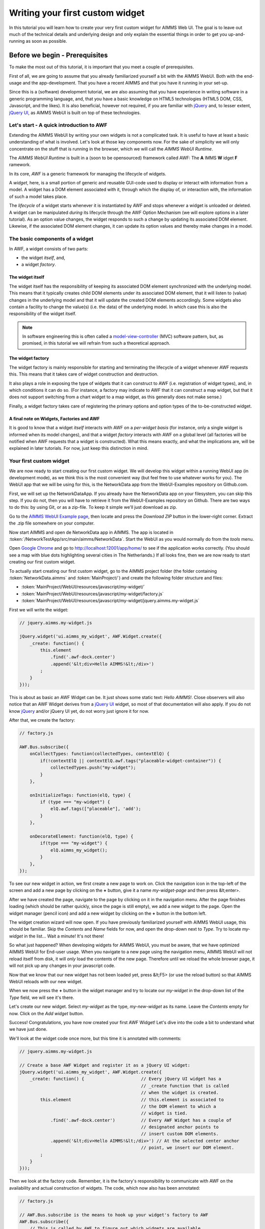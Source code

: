 Writing your first custom widget
================================

In this tutorial you will learn how to create your very first custom widget for AIMMS Web UI.
The goal is to leave out much of the technical details and underlying design and only explain the
essential things in order to get you up-and-running as soon as possible.

Before we begin - Prerequisites
-------------------------------

To make the most out of this tutorial, it is important that you meet a couple of prerequisites.

First of all, we are going to assume that you already familiarized yourself a bit with the AIMMS WebUI.
Both with the end-usage and the app-development. That you have a recent AIMMS and that you have it
running in your set-up.

Since this is a (software) development tutorial, we are also assuming that you have experience in writing
software in a generic programming language, and, that you have a basic knowledge on HTML5 technologies
(HTML5 DOM, CSS, Javascript, and the likes). It is also beneficial, however not required, if you are
familiar with `jQuery <http://jquery.org>`_ and, to lesser extent,
`jQuery UI <https://jqueryui.com/>`_, as AIMMS WebUI is built on top of these technologies.

Let's start - A quick introduction to AWF
+++++++++++++++++++++++++++++++++++++++++

Extending the AIMMS WebUI by writing your own widgets is not a complicated task. It is useful to have at least a basic understanding of what is involved. Let's look at those key components now. For the sake of simplicity we will only concentrate on the stuff that is running in the browser, which we will call
the *AIMMS WebUI Runtime*.

The *AIMMS WebUI Runtime* is built in a (soon to be opensourced) framework called AWF: The **A** IMMS **W** idget **F** ramework.

In its core, *AWF* is a generic framework for managing the lifecycle of widgets.

A *widget*, here, is a small portion of generic and reusable GUI-code used to display or interact 
with information from a model. A widget has a DOM element associated with it, through which the display of, or interaction with, the information of
such a model takes place.

The *lifecycle* of a widget starts whenever it is instantiated by AWF and stops whenever a widget
is unloaded or deleted. A widget can be manipulated *during* its lifecycle through the AWF Option
Mechanism (we will explore options in a later tutorial). As an option value changes, the widget responds to
such a change by updating its associated DOM element. Likewise, if the associated DOM element changes, it
can update its option values and thereby make changes in a model.

The basic components of a widget
++++++++++++++++++++++++++++++++

In AWF, a widget consists of two parts:
 
* the widget *itself*, and,
* a widget *factory*.
 
The widget itself
^^^^^^^^^^^^^^^^^

The widget itself has the responsibility of keeping its associated DOM element synchronized with the underlying
model. This means that it typically creates child DOM elements under its associated DOM element, that it will
listen to (value) changes in the underlying model and that it will update the created DOM elements accordingly.
Some widgets also contain a facility to change the value(s) (i.e. the data) of the underlying model. In which
case this is also the responsibility of the widget itself.

.. note::

    In software engineering this is often called a `model-view-controller <http://en.wikipedia.org/wiki/Model%E2%80%93view%E2%80%93controller>`_ (MVC) software pattern, but, as promised, in this tutorial we will refrain from such a theoretical approach.
    
The widget factory
^^^^^^^^^^^^^^^^^^

The widget factory is mainly responsible for starting and terminating the lifecycle of a widget whenever AWF
requests this. This means that it takes care of widget construction and destruction.

It also plays a role in exposing the type of widgets that it can construct to AWF (i.e. registration of widget
types), and, in which conditions it can do so. (For instance, a factory may indicate to AWF that it can construct
a map widget, but that it does not support switching from a chart widget to a map widget, as this generally
does not make sense.)

Finally, a widget factory takes care of registering the primary options and option types of the to-be-constructed 
widget.

A final note on Widgets, Factories and AWF
^^^^^^^^^^^^^^^^^^^^^^^^^^^^^^^^^^^^^^^^^^

It is good to know that a widget *itself* interacts with AWF on a *per-widget basis* (for instance,
only a single widget is informed when its model changes), and that a widget *factory* interacts with AWF
on a global level (all factories will be notified when AWF requests that a widget is constructed).
What this means exactly, and what the implications are, will be explained in later tutorials. For now, just keep
this distinction in mind.

Your first custom widget
++++++++++++++++++++++++

We are now ready to start creating our first custom widget. We will develop this widget within a running
WebUI app (in development mode), as we think this is the most convenient way (but feel free to use whatever
works for you). The WebUI app that we will be using for this, is the NetworkData app from the WebUI-Examples
repository on Github.com.

First, we will set up the NetworkDataApp. If you already have the NetworkData app on your filesystem, you
can skip this step. If you do not, then you will have to retrieve it from the WebUI-Examples repository
on Github. There are two ways to do this: by using Git, or as a zip-file. To keep it simple we'll just
download as zip.

Go to the `AIMMS WebUI Example page <https://github.com/aimms/WebUI-Examples>`_, then
locate and press the *Download ZIP* button in the lower-right corner. Extract the .zip file somewhere
on your computer.

Now start AIMMS and open de NetworkData app in AIMMS. The app is located in
:token:`/NetworkTestApp/src/main/aimms/NetworkData`. 
Start the WebUI as you would normally do from the *tools* menu.
    
Open `Google Chrome <http://www.google.com/chrome/>`_ and go to
`http://localhost:12001/app/home/ <http://localhost:12001/app/home/>`_ to see if the application
works correctly. (You should see a map with blue dots highlighting several cities in The Netherlands.) If all
looks fine, then we are now ready to start creating our first custom widget.

To actually start creating our first custom widget, go to the AIMMS project folder (the folder containing
:token:`NetworkData.aimms` and :token:`MainProject/`) and create the following folder structure and files:

* :token:`MainProject/WebUI/resources/javascript/my-widget/`
* :token:`MainProject/WebUI/resources/javascript/my-widget/factory.js`
* :token:`MainProject/WebUI/resources/javascript/my-widget/jquery.aimms.my-widget.js`

First we will write the widget:

.. code-block:: javascript       

    // jquery.aimms.my-widget.js
    
    jQuery.widget('ui.aimms_my_widget', AWF.Widget.create({
        _create: function() {
            this.element
                .find('.awf-dock.center')
                .append('&lt;div>Hello AIMMS!&lt;/div>')
            ;
        }
    }));

This is about as basic an AWF Widget can be. It just shows some static text: *Hello AIMMS!*. Close
observers will also notice that an AWF Widget derives from a `jQuery UI <http://jqueryui.com/>`_ 
widget, so most of that documentation will also apply. If you do not know
`jQuery <https://jquery.org/>`_ and/or jQuery UI yet, do not worry just ignore it for now.

After that, we create the factory:

.. code-block:: javascript

    // factory.js

    AWF.Bus.subscribe({
        onCollectTypes: function(collectedTypes, contextElQ) {
            if(!contextElQ || contextElQ.awf.tags("placeable-widget-container")) {
                collectedTypes.push("my-widget");
            }
        },

        onInitializeTags: function(elQ, type) {
            if (type === "my-widget") {
                elQ.awf.tags(["placeable"], 'add');
            }
        },

        onDecorateElement: function(elQ, type) {
            if(type === "my-widget") {
                elQ.aimms_my_widget();
            }
        },
    });

To see our new widget in action, we first create a new page to work on. Click the navigation icon in the top-left
of the screen and add a new page by clicking on the **+** button, give it a name *my-widget-page*
and then press &lt;enter>.
 
After we have created the page, navigate to the page by clicking on it in the navigation menu. After the page
finishes loading (which should be rather quickly, since the page is still empty), we add a new widget to the page.
Open the widget manager (pencil icon) and add a new widget by clicking on the **+** button in the bottom left.
 
The widget creation wizard will now open. If you have previously familiarized yourself with AIMMS WebUI usage, this
should be familiar. Skip the *Contents* and *Name* fields for now, and open the drop-down next to
*Type*. Try to locate *my-widget* in the list... Wait a minute! It's not there!
 
So what just happened? When developing widgets for AIMMS WebUI, you must be aware, that we have optimized AIMMS WebUI
for End-user usage. When you navigate to a new page using the navigation menu, AIMMS WebUI will not reload itself
from disk, it will *only* load the contents of the new page. Therefore until we reload the whole browser
page, it will not pick up any changes in your javascript code.
 
Now that we know that our new widget has not been loaded yet, press &lt;F5> (or use the reload button) so that
AIMMS WebUI reloads *with* our new widget.
 
When we now press the **+** button in the widget manager and try to locate our *my-widget*
in the drop-down list of the *Type* field, we will see it's there.
 
Let's create our new widget. Select *my-widget* as the type, *my-new-widget* as its name. Leave the
*Contents* empty for now. Click on the *Add widget* button.
 
Success! Congratulations, you have now created your first AWF Widget! Let's dive into the code a bit to understand
what we have just done.
 
We'll look at the widget code once more, but this time it is annotated with comments:
        
.. code-block:: javascript

    // jquery.aimms.my-widget.js

    // Create a base AWF Widget and register it as a jQuery UI widget:
    jQuery.widget('ui.aimms_my_widget', AWF.Widget.create({
        _create: function() {                      // Every jQuery UI widget has a
                                                   // _create function that is called
                                                   // when the widget is created.
            this.element                           // this.element is associated to
                                                   // the DOM element to which a
                                                   // widget is tied.
                .find('.awf-dock.center')          // Every AWF Widget has a couple of
                                                   // designated anchor points to
                                                   // insert custom DOM elements.
                .append('&lt;div>Hello AIMMS!&lt;/div>') // At the selected center anchor
                                                   // point, we insert our DOM element.
            ;
        }
    }));

Then we look at the factory code. Remember, it is the factory's responsibility
to communicate with AWF on the availability and actual construction of widgets.
The code, which now also has been annotated:

.. code-block:: javascript 
        
    // factory.js

    // AWF.Bus.subscribe is the means to hook up your widget's factory to AWF
    AWF.Bus.subscribe({
        // This is called by AWF to figure out which widgets are available
        // and what basic characteristics they have. Since the AIMMS WebUI
        // itself is also built using AWF and not all of those widgets are
        // meant to be put inside a WebUI page, we respond only if either
        // there is no contextElQ or it has a tag called "placeable-widget-container"
        onCollectTypes: function(collectedTypes, contextElQ) {
            if(!contextElQ || contextElQ.awf.tags("placeable-widget-container")) {
                collectedTypes.push("my-widget");
            }
        },

        // This is called by AWF to initialize some generic characteristics
        // of a widget. In this case, we indicate that the widget placeable,
        // so that the framework can treat/recognize it as such.
        onInitializeTags: function(elQ, type) {
            if (type === "my-widget") {
                elQ.awf.tags(["placeable"], 'add');
            }
        },

        // This is called by AWF to indicate to any factory that a widget of
        // the specified type is to be constructed on the given DOM element.
        // Typically a factory only responds to such a request for a specific
        // type.
        onDecorateElement: function(elQ, type) {
            if(type === "my-widget") {
                elQ.aimms_my_widget();
            }
        },
    });

So there you have it, your first AWF Widget. Next time we will extend the functionality
of this widget with dynamic content.
